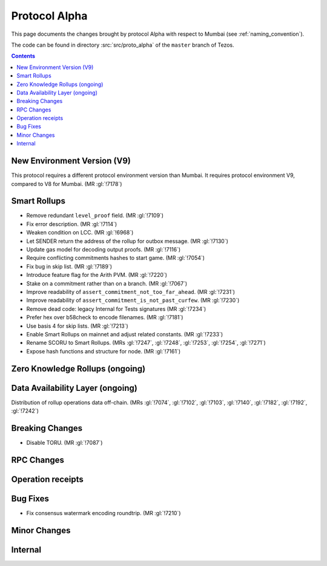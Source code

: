 Protocol Alpha
==============

This page documents the changes brought by protocol Alpha with respect
to Mumbai (see :ref:`naming_convention`).

The code can be found in directory :src:`src/proto_alpha` of the ``master``
branch of Tezos.

.. contents::

New Environment Version (V9)
----------------------------

This protocol requires a different protocol environment version than Mumbai.
It requires protocol environment V9, compared to V8 for Mumbai. (MR :gl:`!7178`)

Smart Rollups
-------------

- Remove redundant ``level_proof`` field. (MR :gl:`!7109`)

- Fix error description. (MR :gl:`!7114`)

- Weaken condition on LCC. (MR :gl:`!6968`)

- Let SENDER return the address of the rollup for outbox message.
  (MR :gl:`!7130`)

- Update gas model for decoding output proofs. (MR :gl:`!7116`)

- Require conflicting commitments hashes to start game. (MR :gl:`!7054`)

- Fix bug in skip list. (MR :gl:`!7189`)

- Introduce feature flag for the Arith PVM. (MR :gl:`!7220`)

- Stake on a commitment rather than on a branch. (MR :gl:`!7067`)

- Improve readability of ``assert_commitment_not_too_far_ahead``.
  (MR :gl:`!7231`)

- Improve readability of ``assert_commitment_is_not_past_curfew``.
  (MR :gl:`!7230`)

- Remove dead code: legacy Internal for Tests signatures (MR :gl:`!7234`)

- Prefer hex over b58check to encode filenames. (MR :gl:`!7181`)

- Use basis 4 for skip lists. (MR :gl:`!7213`)

- Enable Smart Rollups on mainnet and adjust related constants. (MR :gl:`!7233`)

- Rename SCORU to Smart Rollups. (MRs :gl:`!7247`, :gl:`!7248`, :gl:`!7253`,
  :gl:`!7254`, :gl:`!7271`)

- Expose hash functions and structure for node. (MR :gl:`!7161`)

Zero Knowledge Rollups (ongoing)
--------------------------------

Data Availability Layer (ongoing)
---------------------------------

Distribution of rollup operations data off-chain. (MRs :gl:`!7074`, :gl:`!7102`,
:gl:`!7103`, :gl:`!7140`, :gl:`!7182`, :gl:`!7192`, :gl:`!7242`)

Breaking Changes
----------------

- Disable TORU. (MR :gl:`!7087`)

RPC Changes
-----------

Operation receipts
------------------

Bug Fixes
---------

- Fix consensus watermark encoding roundtrip. (MR :gl:`!7210`)

Minor Changes
-------------

Internal
--------
